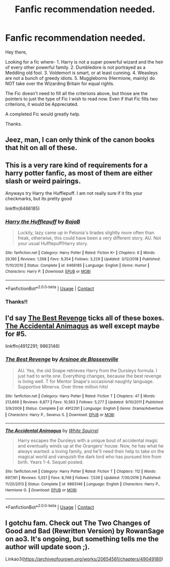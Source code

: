 #+TITLE: Fanfic recommendation needed.

* Fanfic recommendation needed.
:PROPERTIES:
:Author: Rishabh_0507
:Score: 1
:DateUnix: 1599756338.0
:DateShort: 2020-Sep-10
:FlairText: Request
:END:
Hey there,

Looking for a fic where- 1. Harry is not a super powerful wizard and the heir of every other powerful family. 2. Dumbledore is not portrayed as a Meddling old fool. 3. Voldemort is smart, or at least cunning. 4. Weasleys are not a bunch of greedy idiots. 5. Muggleborns (Hermione, mainly) do NOT take over the Wizarding Britain for equal rights.

The Fic doesn't need to fill all the criterions above, but those are the pointers to just the type of Fic I wish to read now. Even if that Fic fills two criterions, it would be Appreciated.

A completed Fic would greatly help.

Thanks.


** Jeez, man, I can only think of the canon books that hit on all of these.
:PROPERTIES:
:Author: Kellar21
:Score: 3
:DateUnix: 1599778071.0
:DateShort: 2020-Sep-11
:END:


** This is a very rare kind of requirements for a harry potter fanfic, as most of them are either slash or weird pairings.

Anyways try Harry the Hufflepuff. I am not really sure if it fits your checkmarks, but its pretty good

linkffn(6466185)
:PROPERTIES:
:Author: Raghavendrar403
:Score: 3
:DateUnix: 1599761675.0
:DateShort: 2020-Sep-10
:END:

*** [[https://www.fanfiction.net/s/6466185/1/][*/Harry the Hufflepuff/*]] by [[https://www.fanfiction.net/u/943028/BajaB][/BajaB/]]

#+begin_quote
  Luckily, lazy came up in Petunia's tirades slightly more often than freak, otherwise, this could have been a very different story. AU. Not your usual Hufflepuff!Harry story.
#+end_quote

^{/Site/:} ^{fanfiction.net} ^{*|*} ^{/Category/:} ^{Harry} ^{Potter} ^{*|*} ^{/Rated/:} ^{Fiction} ^{K+} ^{*|*} ^{/Chapters/:} ^{6} ^{*|*} ^{/Words/:} ^{29,190} ^{*|*} ^{/Reviews/:} ^{1,568} ^{*|*} ^{/Favs/:} ^{9,354} ^{*|*} ^{/Follows/:} ^{3,229} ^{*|*} ^{/Updated/:} ^{3/12/2018} ^{*|*} ^{/Published/:} ^{11/10/2010} ^{*|*} ^{/Status/:} ^{Complete} ^{*|*} ^{/id/:} ^{6466185} ^{*|*} ^{/Language/:} ^{English} ^{*|*} ^{/Genre/:} ^{Humor} ^{*|*} ^{/Characters/:} ^{Harry} ^{P.} ^{*|*} ^{/Download/:} ^{[[http://www.ff2ebook.com/old/ffn-bot/index.php?id=6466185&source=ff&filetype=epub][EPUB]]} ^{or} ^{[[http://www.ff2ebook.com/old/ffn-bot/index.php?id=6466185&source=ff&filetype=mobi][MOBI]]}

--------------

*FanfictionBot*^{2.0.0-beta} | [[https://github.com/FanfictionBot/reddit-ffn-bot/wiki/Usage][Usage]] | [[https://www.reddit.com/message/compose?to=tusing][Contact]]
:PROPERTIES:
:Author: FanfictionBot
:Score: 1
:DateUnix: 1599761692.0
:DateShort: 2020-Sep-10
:END:


*** Thanks!!
:PROPERTIES:
:Author: Rishabh_0507
:Score: 1
:DateUnix: 1599764697.0
:DateShort: 2020-Sep-10
:END:


** I'd say [[https://m.fanfiction.net/s/4912291/1/The-Best-Revenge][The Best Revenge]] ticks all of these boxes. [[https://m.fanfiction.net/s/9863146/1/The-Accidental-Animagus][The Accidental Animagus]] as well except maybe for #5.

linkffn(4912291; 9863146)
:PROPERTIES:
:Author: sailingg
:Score: 2
:DateUnix: 1599797108.0
:DateShort: 2020-Sep-11
:END:

*** [[https://www.fanfiction.net/s/4912291/1/][*/The Best Revenge/*]] by [[https://www.fanfiction.net/u/352534/Arsinoe-de-Blassenville][/Arsinoe de Blassenville/]]

#+begin_quote
  AU. Yes, the old Snape retrieves Harry from the Dursleys formula. I just had to write one. Everything changes, because the best revenge is living well. T for Mentor Snape's occasional naughty language. Supportive Minerva. Over three million hits!
#+end_quote

^{/Site/:} ^{fanfiction.net} ^{*|*} ^{/Category/:} ^{Harry} ^{Potter} ^{*|*} ^{/Rated/:} ^{Fiction} ^{T} ^{*|*} ^{/Chapters/:} ^{47} ^{*|*} ^{/Words/:} ^{213,669} ^{*|*} ^{/Reviews/:} ^{6,877} ^{*|*} ^{/Favs/:} ^{10,563} ^{*|*} ^{/Follows/:} ^{5,277} ^{*|*} ^{/Updated/:} ^{9/10/2011} ^{*|*} ^{/Published/:} ^{3/9/2009} ^{*|*} ^{/Status/:} ^{Complete} ^{*|*} ^{/id/:} ^{4912291} ^{*|*} ^{/Language/:} ^{English} ^{*|*} ^{/Genre/:} ^{Drama/Adventure} ^{*|*} ^{/Characters/:} ^{Harry} ^{P.,} ^{Severus} ^{S.} ^{*|*} ^{/Download/:} ^{[[http://www.ff2ebook.com/old/ffn-bot/index.php?id=4912291&source=ff&filetype=epub][EPUB]]} ^{or} ^{[[http://www.ff2ebook.com/old/ffn-bot/index.php?id=4912291&source=ff&filetype=mobi][MOBI]]}

--------------

[[https://www.fanfiction.net/s/9863146/1/][*/The Accidental Animagus/*]] by [[https://www.fanfiction.net/u/5339762/White-Squirrel][/White Squirrel/]]

#+begin_quote
  Harry escapes the Dursleys with a unique bout of accidental magic and eventually winds up at the Grangers' house. Now, he has what he always wanted: a loving family, and he'll need their help to take on the magical world and vanquish the dark lord who has pursued him from birth. Years 1-4. Sequel posted.
#+end_quote

^{/Site/:} ^{fanfiction.net} ^{*|*} ^{/Category/:} ^{Harry} ^{Potter} ^{*|*} ^{/Rated/:} ^{Fiction} ^{T} ^{*|*} ^{/Chapters/:} ^{112} ^{*|*} ^{/Words/:} ^{697,191} ^{*|*} ^{/Reviews/:} ^{5,021} ^{*|*} ^{/Favs/:} ^{8,749} ^{*|*} ^{/Follows/:} ^{7,539} ^{*|*} ^{/Updated/:} ^{7/30/2016} ^{*|*} ^{/Published/:} ^{11/20/2013} ^{*|*} ^{/Status/:} ^{Complete} ^{*|*} ^{/id/:} ^{9863146} ^{*|*} ^{/Language/:} ^{English} ^{*|*} ^{/Characters/:} ^{Harry} ^{P.,} ^{Hermione} ^{G.} ^{*|*} ^{/Download/:} ^{[[http://www.ff2ebook.com/old/ffn-bot/index.php?id=9863146&source=ff&filetype=epub][EPUB]]} ^{or} ^{[[http://www.ff2ebook.com/old/ffn-bot/index.php?id=9863146&source=ff&filetype=mobi][MOBI]]}

--------------

*FanfictionBot*^{2.0.0-beta} | [[https://github.com/FanfictionBot/reddit-ffn-bot/wiki/Usage][Usage]] | [[https://www.reddit.com/message/compose?to=tusing][Contact]]
:PROPERTIES:
:Author: FanfictionBot
:Score: 1
:DateUnix: 1599797126.0
:DateShort: 2020-Sep-11
:END:


** I gotchu fam. Check out The Two Changes of Good and Bad (Rewritten Version) by RowanSage on ao3. It's ongoing, but something tells me the author will update soon ;).

Linkao3([[https://archiveofourown.org/works/20654561/chapters/49049180]])
:PROPERTIES:
:Author: AdrianKJ2001
:Score: 1
:DateUnix: 1599798659.0
:DateShort: 2020-Sep-11
:END:
